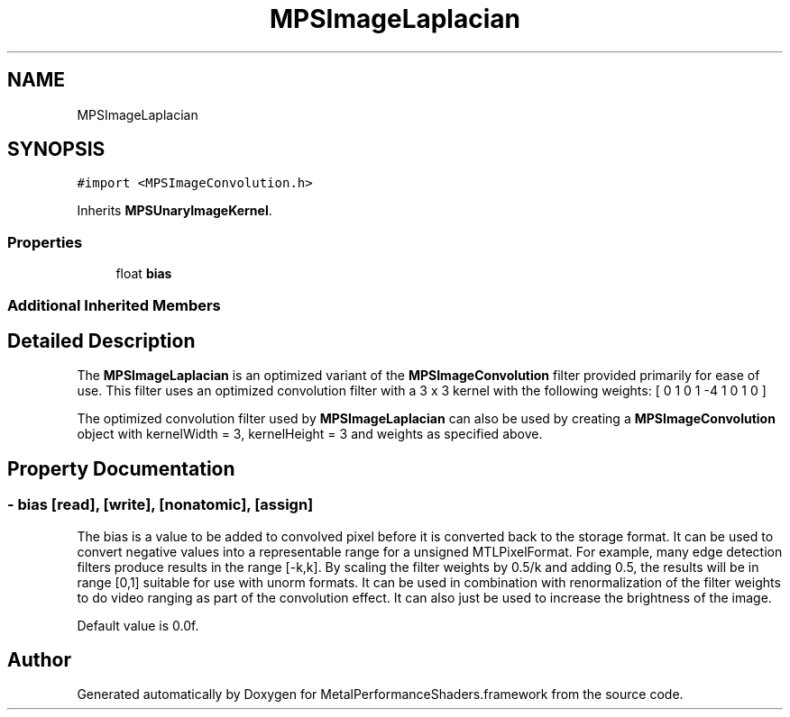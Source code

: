 .TH "MPSImageLaplacian" 3 "Thu Feb 8 2018" "Version MetalPerformanceShaders-100" "MetalPerformanceShaders.framework" \" -*- nroff -*-
.ad l
.nh
.SH NAME
MPSImageLaplacian
.SH SYNOPSIS
.br
.PP
.PP
\fC#import <MPSImageConvolution\&.h>\fP
.PP
Inherits \fBMPSUnaryImageKernel\fP\&.
.SS "Properties"

.in +1c
.ti -1c
.RI "float \fBbias\fP"
.br
.in -1c
.SS "Additional Inherited Members"
.SH "Detailed Description"
.PP 
The \fBMPSImageLaplacian\fP is an optimized variant of the \fBMPSImageConvolution\fP filter provided primarily for ease of use\&. This filter uses an optimized convolution filter with a 3 x 3 kernel with the following weights: [ 0 1 0 1 -4 1 0 1 0 ]
.PP
The optimized convolution filter used by \fBMPSImageLaplacian\fP can also be used by creating a \fBMPSImageConvolution\fP object with kernelWidth = 3, kernelHeight = 3 and weights as specified above\&. 
.SH "Property Documentation"
.PP 
.SS "\- bias\fC [read]\fP, \fC [write]\fP, \fC [nonatomic]\fP, \fC [assign]\fP"
The bias is a value to be added to convolved pixel before it is converted back to the storage format\&. It can be used to convert negative values into a representable range for a unsigned MTLPixelFormat\&. For example, many edge detection filters produce results in the range [-k,k]\&. By scaling the filter weights by 0\&.5/k and adding 0\&.5, the results will be in range [0,1] suitable for use with unorm formats\&. It can be used in combination with renormalization of the filter weights to do video ranging as part of the convolution effect\&. It can also just be used to increase the brightness of the image\&.
.PP
Default value is 0\&.0f\&. 

.SH "Author"
.PP 
Generated automatically by Doxygen for MetalPerformanceShaders\&.framework from the source code\&.
